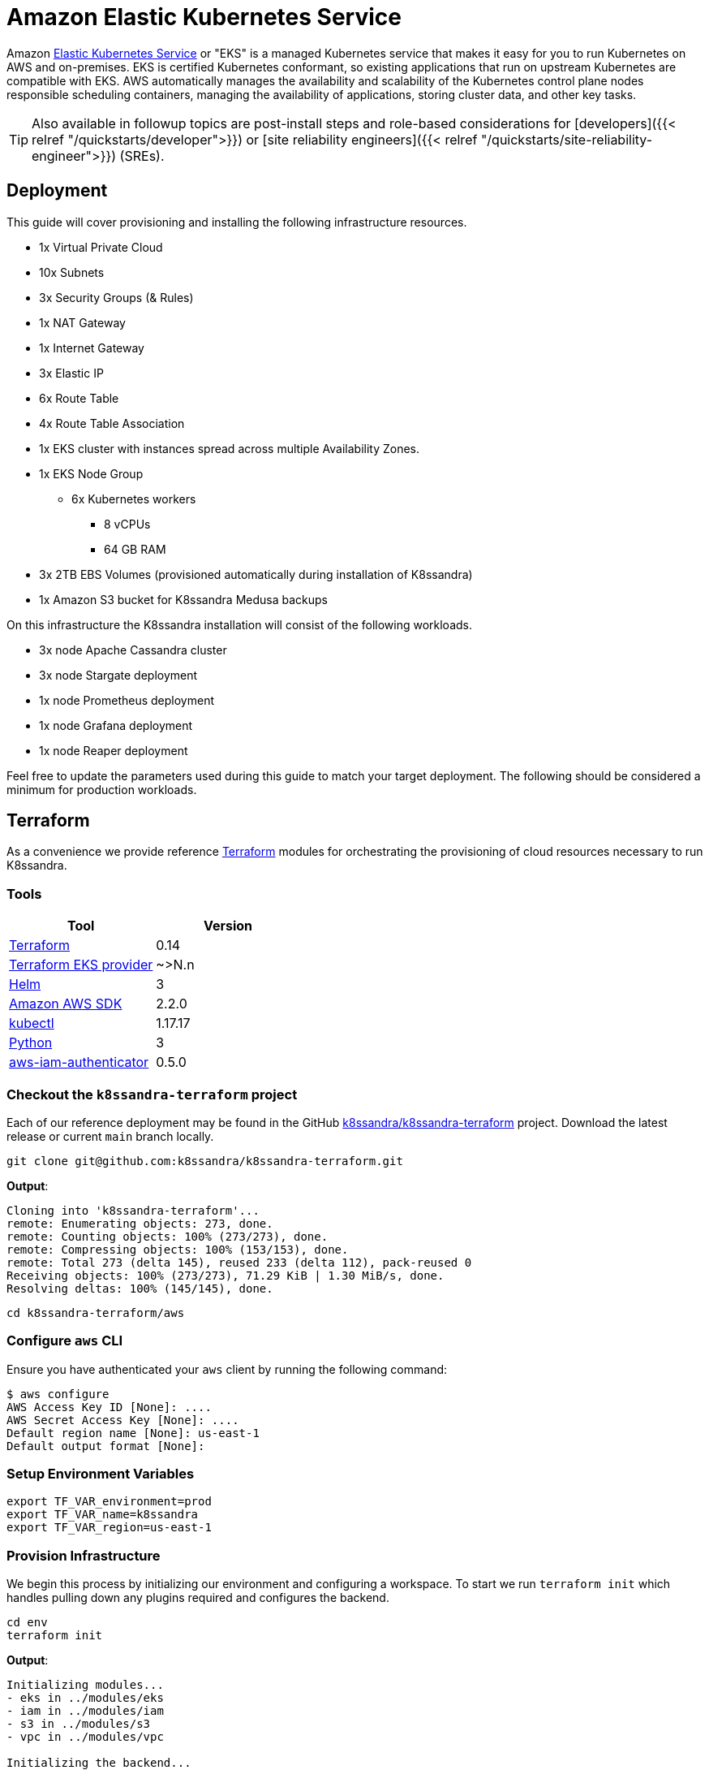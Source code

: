 = Amazon Elastic Kubernetes Service

Amazon https://aws.amazon.com/eks/features/[Elastic Kubernetes Service] or "EKS" is a managed Kubernetes service that makes it easy for you to run Kubernetes on AWS and on-premises.
EKS is certified Kubernetes conformant, so existing applications that run on upstream Kubernetes are compatible with EKS.
AWS automatically manages the availability and scalability of the Kubernetes control plane nodes responsible scheduling containers, managing the availability of applications, storing cluster data, and other key tasks.

TIP: Also available in followup topics are post-install steps and role-based considerations for [developers]({{< relref "/quickstarts/developer">}}) or [site reliability engineers]({{< relref "/quickstarts/site-reliability-engineer">}}) (SREs).


== Deployment

This guide will cover provisioning and installing the following infrastructure resources.

* 1x Virtual Private Cloud
* 10x Subnets
* 3x Security Groups (& Rules)
* 1x NAT Gateway
* 1x Internet Gateway
* 3x Elastic IP
* 6x Route Table
* 4x Route Table Association
* 1x EKS cluster with instances spread across multiple Availability Zones.
* 1x EKS Node Group
 ** 6x Kubernetes workers
  *** 8 vCPUs
  *** 64 GB RAM
* 3x 2TB EBS Volumes (provisioned automatically during installation of K8ssandra)
* 1x Amazon S3 bucket for K8ssandra Medusa backups

On this infrastructure the K8ssandra installation will consist of the following workloads.

* 3x node Apache Cassandra cluster
* 3x node Stargate deployment
* 1x node Prometheus deployment
* 1x node Grafana deployment
* 1x node Reaper deployment

Feel free to update the parameters used during this guide to match your target deployment.
The following should be considered a minimum for production workloads.

== Terraform

As a convenience we provide reference https://www.terraform.io/[Terraform] modules for orchestrating the provisioning of cloud resources necessary to run K8ssandra.

=== Tools

|===
| Tool | Version

| https://www.terraform.io/downloads.html[Terraform]
| 0.14

| https://learn.hashicorp.com/collections/terraform/aws-get-started[Terraform EKS provider]
| ~>N.n

| https://helm.sh/[Helm]
| 3

| https://aws.amazon.com/cli/[Amazon AWS SDK]
| 2.2.0

| https://kubernetes.io/docs/tasks/tools/[kubectl]
| 1.17.17

| https://www.python.org/[Python]
| 3

| https://docs.aws.amazon.com/eks/latest/userguide/install-aws-iam-authenticator.html[aws-iam-authenticator]
| 0.5.0
|===

=== Checkout the `k8ssandra-terraform` project

Each of our reference deployment may be found in the GitHub https://github.com/k8ssandra/k8ssandra-terraform[k8ssandra/k8ssandra-terraform] project.
Download the latest release or current `main` branch locally.

[source,bash]
----
git clone git@github.com:k8ssandra/k8ssandra-terraform.git
----

*Output*:

[source,bash]
----
Cloning into 'k8ssandra-terraform'...
remote: Enumerating objects: 273, done.
remote: Counting objects: 100% (273/273), done.
remote: Compressing objects: 100% (153/153), done.
remote: Total 273 (delta 145), reused 233 (delta 112), pack-reused 0
Receiving objects: 100% (273/273), 71.29 KiB | 1.30 MiB/s, done.
Resolving deltas: 100% (145/145), done.
----

[source,bash]
----
cd k8ssandra-terraform/aws
----

=== Configure `aws` CLI

Ensure you have authenticated your `aws` client by running the following command:

[source,console]
----
$ aws configure
AWS Access Key ID [None]: ....
AWS Secret Access Key [None]: ....
Default region name [None]: us-east-1
Default output format [None]:
----

=== Setup Environment Variables

[source,bash]
----
export TF_VAR_environment=prod
export TF_VAR_name=k8ssandra
export TF_VAR_region=us-east-1
----

=== Provision Infrastructure

We begin this process by initializing our environment and configuring a workspace.
To start we run `terraform init` which handles pulling down any plugins required and configures the backend.

[source,console]
----
cd env
terraform init
----

*Output*:

[source,console]
----
Initializing modules...
- eks in ../modules/eks
- iam in ../modules/iam
- s3 in ../modules/s3
- vpc in ../modules/vpc

Initializing the backend...

Successfully configured the backend "s3"! Terraform will automatically
use this backend unless the backend configuration changes.

Initializing provider plugins...
- Finding hashicorp/aws versions matching "~> 3.0"...
- Installing hashicorp/aws v3.37.0...
- Installed hashicorp/aws v3.37.0 (self-signed, key ID 34365D9472D7468F)

# Output reduced for brevity

Terraform has been successfully initialized!
----

Now we configure a workspace to hold our terraform state information.

[source,console]
----
terraform workspace new my-workspace
----

*Output*:

[source,bash]
----
Created and switched to workspace "my-workspace"!

You're now on a new, empty workspace. Workspaces isolate their state,
so if you run "terraform plan" Terraform will not see any existing state
for this configuration.
----

With the workspace configured we now instruct terraform to `plan` the required changes to our infrastructure (in this case creation).

[source,console]
----
terraform plan
----

*Output*:

[source,console]
----
Terraform used the selected providers to generate the following execution plan. Resource actions are indicated with the following symbols:
  + create

Terraform will perform the following actions:

# Output reduced for brevity

Plan: 50 to add, 0 to change, 0 to destroy.

Changes to Outputs:
  + bucket_id        = (known after apply)
  + cluster_Endpoint = (known after apply)
  + cluster_name     = (known after apply)
  + cluster_version  = "1.19"
----

After planning we tell terraform to `apply` the plan.
This command kicks off the actual provisioning of resources for this deployment.

[source,console]
----
terraform apply
----

*Output*:

[source,console]
----
# Output reduced for brevity

Plan: 50 to add, 0 to change, 0 to destroy.

Changes to Outputs:
  + bucket_id        = (known after apply)
  + cluster_Endpoint = (known after apply)
  + cluster_name     = (known after apply)
  + cluster_version  = "1.19"

Do you want to perform these actions in workspace "my-workspace"?
  Terraform will perform the actions described above.
  Only 'yes' will be accepted to approve.

  Enter a value: yes

# Output reduced for brevity

Apply complete! Resources: 50 added, 0 changed, 0 destroyed.

Outputs:

bucket_id = "prod-k8ssandra-s3-bucket"
cluster_Endpoint = "https://....us-east-1.eks.amazonaws.com"
cluster_name = "prod-k8ssandra-eks-cluster"
cluster_version = "1.19"
----

With the EKS cluster deployed you may now continue with <<install-k8ssandra,installing K8ssandra>>.

== Validate Kubernetes Cluster Connectivity

After provisioning the EKS cluster with `terraform apply` the local Kubeconfig will automatically be updated with the appropriate entries.
Let's test this connectivity with `kubectl`.

[source,console]
----
kubectl cluster-info
----

*Output*:

[source,console]
----
Kubernetes control plane is running at https://.....
CoreDNS is running at https://..../api/v1/namespaces/kube-system/services/kube-dns:dns/proxy

To further debug and diagnose cluster problems, use 'kubectl cluster-info dump'.
----

[source,console]
----
kubectl version
----

*Output*:

[source,console]
----
Client Version: version.Info{Major:"1", Minor:"21", GitVersion:"v1.21.0", GitCommit:"cb303e613a121a29364f75cc67d3d580833a7479", GitTreeState:"clean", BuildDate:"2021-04-08T16:31:21Z", GoVersion:"go1.16.1", Compiler:"gc", Platform:"linux/amd64"}
Server Version: version.Info{Major:"1", Minor:"19+", GitVersion:"v1.19.8-eks-96780e", GitCommit:"96780e1b30acbf0a52c38b6030d7853e575bcdf3", GitTreeState:"clean", BuildDate:"2021-03-10T21:32:29Z", GoVersion:"go1.15.8", Compiler:"gc", Platform:"linux/amd64"}
WARNING: version difference between client (1.21) and server (1.19) exceeds the supported minor version skew of +/-1
----

== Install K8ssandra

With all of the infrastructure provisioned we can now focus on installing K8ssandra.
This will require configuring a service account for the backup and restore service, creating a set of Helm variable overrides, and setting up EKS specific ingress configurations.

=== Create Backup / Restore Service Account Secrets

As part of deploying infrastructure with Terraform an IAM policy is created allowing the EKS cluster workers to access S3 for backup and restore operations.
At this time as part of deploying Medusa we _must_ provide a secret for the pods to successfully get scheduled.
In this case we will create an empty secret to bypass this limitation until https://github.com/k8ssandra/k8ssandra/issues/712[k8ssandra/k8ssandra#712] is resolved.

[source,console]
----
kubectl create secret generic prod-k8ssandra-medusa-key
----

*Output*:

[source,console]
----
secret/prod-k8ssandra-medusa-key created
----

=== Generate `eks.values.yaml`

Here is a reference Helm `values.yaml` file with configuration options for running K8ssandra in EKS.

{{< readfilerel file="eks.values.yaml"  highlight="yaml" >}}

IMPORTANT: Take note of the comments in this file.
If you have changed the name of your secret, are deploying in a different region, or have tweaked any other values it is imperative that you update this file before proceeding.


=== Deploy K8ssandra with Helm

With a `values.yaml` file generated which details out specific configuration overrides we can now deploy K8ssandra via Helm.

[source,console]
----
helm install prod-k8ssandra k8ssandra/k8ssandra -f eks.values.yaml
----

[#superuser]
=== Retrieve K8ssandra superuser credentials

You'll need the K8ssandra superuser name and password in order to access Cassandra utilities and do things like generate a Stargate access token.

TIP: In `kubectl get secret` commands, be sure to prepend the environment name.
In this topic's examples, we have used `prod-k8ssandra`.
Notice how it's prepended in the examples below.
Also, save the displayed superuser name and the generated password for your environment.
You will need the credentials when following the  [Quickstart for developers]({{< relref "/quickstarts/developer" >}}) or [Quickstart for Site Reliability Engineers]({{< relref "/quickstarts/site-reliability-engineer" >}}) post-install steps.


To retrieve K8ssandra superuser credentials:

. Retrieve the K8ssandra superuser name:
+
[source,bash]
----
 kubectl get secret prod-k8ssandra-superuser -o jsonpath="{.data.username}" | base64 --decode ; echo
----
+
*Output*:
+
[source,bash]
----
 prod-k8ssandra-superuser
----

. Retrieve the K8ssandra superuser password:
+
[source,bash]
----
 kubectl get secret prod-k8ssandra-superuser -o jsonpath="{.data.password}" | base64 --decode ; echo
----
+
*Output*:
+
[source,bash]
----
 PGo8kROUgAJOa8vhjQrE49Lgruw7s32HCPyVvcfVmmACW8oUhfoO9A
----

== Cleanup Resources

If this cluster is no longer needed you may optionally uninstall K8ssandra or delete all of the infrastructure.

=== Uninstall K8ssandra

[source,console]
----
$ helm uninstall prod-k8ssandra
release "prod-k8ssandra" uninstalled
----

=== Destroy EKS Cluster

[source,console]
----
terraform destroy
----

*Output*:

[source,console]
----
# Output omitted for brevity

Plan: 0 to add, 0 to change, 50 to destroy.

Do you really want to destroy all resources in workspace "my-workspace"?
  Terraform will destroy all your managed infrastructure, as shown above.
  There is no undo. Only 'yes' will be accepted to confirm.

  Enter a value: yes

# Output omitted for brevity

Destroy complete! Resources: 50 destroyed.
----

== Next steps

With a freshly provisioned cluster on Amazon EKS, consider visiting the [developer]({{< relref "/quickstarts/developer" >}}) and [site reliability engineer]({{< relref "/quickstarts/site-reliability-engineer" >}}) quickstarts for a guided experience exploring your cluster.

Alternatively, if you want to tear down your Amazon EKS cluster and / or infrastructure, refer to the sections above that cover [cleaning up resources]({{< relref "#cleanup-resources" >}}).
